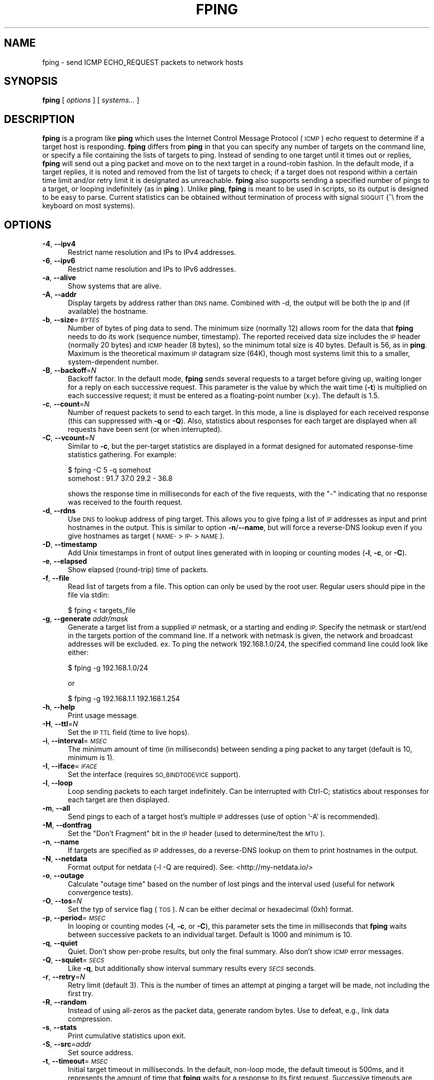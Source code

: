 .\" Automatically generated by Pod::Man 4.11 (Pod::Simple 3.35)
.\"
.\" Standard preamble:
.\" ========================================================================
.de Sp \" Vertical space (when we can't use .PP)
.if t .sp .5v
.if n .sp
..
.de Vb \" Begin verbatim text
.ft CW
.nf
.ne \\$1
..
.de Ve \" End verbatim text
.ft R
.fi
..
.\" Set up some character translations and predefined strings.  \*(-- will
.\" give an unbreakable dash, \*(PI will give pi, \*(L" will give a left
.\" double quote, and \*(R" will give a right double quote.  \*(C+ will
.\" give a nicer C++.  Capital omega is used to do unbreakable dashes and
.\" therefore won't be available.  \*(C` and \*(C' expand to `' in nroff,
.\" nothing in troff, for use with C<>.
.tr \(*W-
.ds C+ C\v'-.1v'\h'-1p'\s-2+\h'-1p'+\s0\v'.1v'\h'-1p'
.ie n \{\
.    ds -- \(*W-
.    ds PI pi
.    if (\n(.H=4u)&(1m=24u) .ds -- \(*W\h'-12u'\(*W\h'-12u'-\" diablo 10 pitch
.    if (\n(.H=4u)&(1m=20u) .ds -- \(*W\h'-12u'\(*W\h'-8u'-\"  diablo 12 pitch
.    ds L" ""
.    ds R" ""
.    ds C` ""
.    ds C' ""
'br\}
.el\{\
.    ds -- \|\(em\|
.    ds PI \(*p
.    ds L" ``
.    ds R" ''
.    ds C`
.    ds C'
'br\}
.\"
.\" Escape single quotes in literal strings from groff's Unicode transform.
.ie \n(.g .ds Aq \(aq
.el       .ds Aq '
.\"
.\" If the F register is >0, we'll generate index entries on stderr for
.\" titles (.TH), headers (.SH), subsections (.SS), items (.Ip), and index
.\" entries marked with X<> in POD.  Of course, you'll have to process the
.\" output yourself in some meaningful fashion.
.\"
.\" Avoid warning from groff about undefined register 'F'.
.de IX
..
.nr rF 0
.if \n(.g .if rF .nr rF 1
.if (\n(rF:(\n(.g==0)) \{\
.    if \nF \{\
.        de IX
.        tm Index:\\$1\t\\n%\t"\\$2"
..
.        if !\nF==2 \{\
.            nr % 0
.            nr F 2
.        \}
.    \}
.\}
.rr rF
.\"
.\" Accent mark definitions (@(#)ms.acc 1.5 88/02/08 SMI; from UCB 4.2).
.\" Fear.  Run.  Save yourself.  No user-serviceable parts.
.    \" fudge factors for nroff and troff
.if n \{\
.    ds #H 0
.    ds #V .8m
.    ds #F .3m
.    ds #[ \f1
.    ds #] \fP
.\}
.if t \{\
.    ds #H ((1u-(\\\\n(.fu%2u))*.13m)
.    ds #V .6m
.    ds #F 0
.    ds #[ \&
.    ds #] \&
.\}
.    \" simple accents for nroff and troff
.if n \{\
.    ds ' \&
.    ds ` \&
.    ds ^ \&
.    ds , \&
.    ds ~ ~
.    ds /
.\}
.if t \{\
.    ds ' \\k:\h'-(\\n(.wu*8/10-\*(#H)'\'\h"|\\n:u"
.    ds ` \\k:\h'-(\\n(.wu*8/10-\*(#H)'\`\h'|\\n:u'
.    ds ^ \\k:\h'-(\\n(.wu*10/11-\*(#H)'^\h'|\\n:u'
.    ds , \\k:\h'-(\\n(.wu*8/10)',\h'|\\n:u'
.    ds ~ \\k:\h'-(\\n(.wu-\*(#H-.1m)'~\h'|\\n:u'
.    ds / \\k:\h'-(\\n(.wu*8/10-\*(#H)'\z\(sl\h'|\\n:u'
.\}
.    \" troff and (daisy-wheel) nroff accents
.ds : \\k:\h'-(\\n(.wu*8/10-\*(#H+.1m+\*(#F)'\v'-\*(#V'\z.\h'.2m+\*(#F'.\h'|\\n:u'\v'\*(#V'
.ds 8 \h'\*(#H'\(*b\h'-\*(#H'
.ds o \\k:\h'-(\\n(.wu+\w'\(de'u-\*(#H)/2u'\v'-.3n'\*(#[\z\(de\v'.3n'\h'|\\n:u'\*(#]
.ds d- \h'\*(#H'\(pd\h'-\w'~'u'\v'-.25m'\f2\(hy\fP\v'.25m'\h'-\*(#H'
.ds D- D\\k:\h'-\w'D'u'\v'-.11m'\z\(hy\v'.11m'\h'|\\n:u'
.ds th \*(#[\v'.3m'\s+1I\s-1\v'-.3m'\h'-(\w'I'u*2/3)'\s-1o\s+1\*(#]
.ds Th \*(#[\s+2I\s-2\h'-\w'I'u*3/5'\v'-.3m'o\v'.3m'\*(#]
.ds ae a\h'-(\w'a'u*4/10)'e
.ds Ae A\h'-(\w'A'u*4/10)'E
.    \" corrections for vroff
.if v .ds ~ \\k:\h'-(\\n(.wu*9/10-\*(#H)'\s-2\u~\d\s+2\h'|\\n:u'
.if v .ds ^ \\k:\h'-(\\n(.wu*10/11-\*(#H)'\v'-.4m'^\v'.4m'\h'|\\n:u'
.    \" for low resolution devices (crt and lpr)
.if \n(.H>23 .if \n(.V>19 \
\{\
.    ds : e
.    ds 8 ss
.    ds o a
.    ds d- d\h'-1'\(ga
.    ds D- D\h'-1'\(hy
.    ds th \o'bp'
.    ds Th \o'LP'
.    ds ae ae
.    ds Ae AE
.\}
.rm #[ #] #H #V #F C
.\" ========================================================================
.\"
.IX Title "FPING 8"
.TH FPING 8 "2022-02-06" "fping" ""
.\" For nroff, turn off justification.  Always turn off hyphenation; it makes
.\" way too many mistakes in technical documents.
.if n .ad l
.nh
.SH "NAME"
fping \- send ICMP ECHO_REQUEST packets to network hosts
.SH "SYNOPSIS"
.IX Header "SYNOPSIS"
\&\fBfping\fR [ \fIoptions\fR ] [ \fIsystems...\fR ]
.SH "DESCRIPTION"
.IX Header "DESCRIPTION"
\&\fBfping\fR is a program like \fBping\fR which uses the Internet Control Message
Protocol (\s-1ICMP\s0) echo request to determine if a target host is responding.
\&\fBfping\fR differs from \fBping\fR in that you can specify any number of targets on the
command line, or specify a file containing the lists of targets to ping.
Instead of sending to one target until it times out or replies, \fBfping\fR will
send out a ping packet and move on to the next target in a round-robin fashion.
In the default mode, if a target replies, it is noted and removed from the list
of targets to check; if a target does not respond within a certain time limit
and/or retry limit it is designated as unreachable. \fBfping\fR also supports
sending a specified number of pings to a target, or looping indefinitely (as in
\&\fBping\fR ). Unlike \fBping\fR, \fBfping\fR is meant to be used in scripts, so its
output is designed to be easy to parse.  Current statistics can be obtained without
termination of process with signal \s-1SIGQUIT\s0 (^\e from the keyboard on most systems).
.SH "OPTIONS"
.IX Header "OPTIONS"
.IP "\fB\-4\fR, \fB\-\-ipv4\fR" 5
.IX Item "-4, --ipv4"
Restrict name resolution and IPs to IPv4 addresses.
.IP "\fB\-6\fR, \fB\-\-ipv6\fR" 5
.IX Item "-6, --ipv6"
Restrict name resolution and IPs to IPv6 addresses.
.IP "\fB\-a\fR, \fB\-\-alive\fR" 5
.IX Item "-a, --alive"
Show systems that are alive.
.IP "\fB\-A\fR, \fB\-\-addr\fR" 5
.IX Item "-A, --addr"
Display targets by address rather than \s-1DNS\s0 name. Combined with \-d, the output
will be both the ip and (if available) the hostname.
.IP "\fB\-b\fR, \fB\-\-size\fR=\fI\s-1BYTES\s0\fR" 5
.IX Item "-b, --size=BYTES"
Number of bytes of ping data to send.  The minimum size (normally 12) allows
room for the data that \fBfping\fR needs to do its work (sequence number,
timestamp).  The reported received data size includes the \s-1IP\s0 header (normally
20 bytes) and \s-1ICMP\s0 header (8 bytes), so the minimum total size is 40 bytes.
Default is 56, as in \fBping\fR. Maximum is the theoretical maximum \s-1IP\s0 datagram
size (64K), though most systems limit this to a smaller, system-dependent
number.
.IP "\fB\-B\fR, \fB\-\-backoff\fR=\fIN\fR" 5
.IX Item "-B, --backoff=N"
Backoff factor. In the default mode, \fBfping\fR sends several requests to a
target before giving up, waiting longer for a reply on each successive request.
This parameter is the value by which the wait time (\fB\-t\fR) is multiplied on each
successive request; it must be entered as a floating-point number (x.y). The
default is 1.5.
.IP "\fB\-c\fR, \fB\-\-count\fR=\fIN\fR" 5
.IX Item "-c, --count=N"
Number of request packets to send to each target.  In this mode, a line is
displayed for each received response (this can suppressed with \fB\-q\fR or \fB\-Q\fR).
Also, statistics about responses for each target are displayed when all
requests have been sent (or when interrupted).
.IP "\fB\-C\fR, \fB\-\-vcount\fR=\fIN\fR" 5
.IX Item "-C, --vcount=N"
Similar to \fB\-c\fR, but the per-target statistics are displayed in a format
designed for automated response-time statistics gathering. For example:
.Sp
.Vb 2
\& $ fping \-C 5 \-q somehost
\& somehost : 91.7 37.0 29.2 \- 36.8
.Ve
.Sp
shows the response time in milliseconds for each of the five requests, with the
\&\f(CW\*(C`\-\*(C'\fR indicating that no response was received to the fourth request.
.IP "\fB\-d\fR, \fB\-\-rdns\fR" 5
.IX Item "-d, --rdns"
Use \s-1DNS\s0 to lookup address of ping target. This allows you to give fping
a list of \s-1IP\s0 addresses as input and print hostnames in the output. This is similar
to option \fB\-n\fR/\fB\-\-name\fR, but will force a reverse-DNS lookup even if you give
hostnames as target (\s-1NAME\-\s0>\s-1IP\-\s0>\s-1NAME\s0).
.IP "\fB\-D\fR, \fB\-\-timestamp\fR" 5
.IX Item "-D, --timestamp"
Add Unix timestamps in front of output lines generated with in looping or counting
modes (\fB\-l\fR, \fB\-c\fR, or \fB\-C\fR).
.IP "\fB\-e\fR, \fB\-\-elapsed\fR" 5
.IX Item "-e, --elapsed"
Show elapsed (round-trip) time of packets.
.IP "\fB\-f\fR, \fB\-\-file\fR" 5
.IX Item "-f, --file"
Read list of targets from a file.  This option can only be used by the root
user. Regular users should pipe in the file via stdin:
.Sp
.Vb 1
\& $ fping < targets_file
.Ve
.IP "\fB\-g\fR, \fB\-\-generate\fR \fIaddr/mask\fR" 5
.IX Item "-g, --generate addr/mask"
Generate a target list from a supplied \s-1IP\s0 netmask, or a starting and ending \s-1IP.\s0
Specify the netmask or start/end in the targets portion of the command line. If
a network with netmask is given, the network and broadcast addresses will be
excluded. ex. To ping the network 192.168.1.0/24, the specified command line
could look like either:
.Sp
.Vb 1
\& $ fping \-g 192.168.1.0/24
.Ve
.Sp
or
.Sp
.Vb 1
\& $ fping \-g 192.168.1.1 192.168.1.254
.Ve
.IP "\fB\-h\fR, \fB\-\-help\fR" 5
.IX Item "-h, --help"
Print usage message.
.IP "\fB\-H\fR, \fB\-\-ttl\fR=\fIN\fR" 5
.IX Item "-H, --ttl=N"
Set the \s-1IP TTL\s0 field (time to live hops).
.IP "\fB\-i\fR, \fB\-\-interval\fR=\fI\s-1MSEC\s0\fR" 5
.IX Item "-i, --interval=MSEC"
The minimum amount of time (in milliseconds) between sending a ping packet
to any target (default is 10, minimum is 1).
.IP "\fB\-I\fR, \fB\-\-iface\fR=\fI\s-1IFACE\s0\fR" 5
.IX Item "-I, --iface=IFACE"
Set the interface (requires \s-1SO_BINDTODEVICE\s0 support).
.IP "\fB\-l\fR, \fB\-\-loop\fR" 5
.IX Item "-l, --loop"
Loop sending packets to each target indefinitely. Can be interrupted with
Ctrl-C; statistics about responses for each target are then displayed.
.IP "\fB\-m\fR, \fB\-\-all\fR" 5
.IX Item "-m, --all"
Send pings to each of a target host's multiple \s-1IP\s0 addresses (use of option '\-A'
is recommended).
.IP "\fB\-M\fR, \fB\-\-dontfrag\fR" 5
.IX Item "-M, --dontfrag"
Set the \*(L"Don't Fragment\*(R" bit in the \s-1IP\s0 header (used to determine/test the \s-1MTU\s0).
.IP "\fB\-n\fR, \fB\-\-name\fR" 5
.IX Item "-n, --name"
If targets are specified as \s-1IP\s0 addresses, do a reverse-DNS lookup on them
to print hostnames in the output.
.IP "\fB\-N\fR, \fB\-\-netdata\fR" 5
.IX Item "-N, --netdata"
Format output for netdata (\-l \-Q are required). See: <http://my\-netdata.io/>
.IP "\fB\-o\fR, \fB\-\-outage\fR" 5
.IX Item "-o, --outage"
Calculate \*(L"outage time\*(R" based on the number of lost pings and the interval used (useful for network convergence tests).
.IP "\fB\-O\fR, \fB\-\-tos\fR=\fIN\fR" 5
.IX Item "-O, --tos=N"
Set the typ of service flag (\s-1TOS\s0). \fIN\fR can be either decimal or hexadecimal
(0xh) format.
.IP "\fB\-p\fR, \fB\-\-period\fR=\fI\s-1MSEC\s0\fR" 5
.IX Item "-p, --period=MSEC"
In looping or counting modes (\fB\-l\fR, \fB\-c\fR, or \fB\-C\fR), this parameter sets
the time in milliseconds that \fBfping\fR waits between successive packets to
an individual target. Default is 1000 and minimum is 10.
.IP "\fB\-q\fR, \fB\-\-quiet\fR" 5
.IX Item "-q, --quiet"
Quiet. Don't show per-probe results, but only the final summary. Also don't
show \s-1ICMP\s0 error messages.
.IP "\fB\-Q\fR, \fB\-\-squiet\fR=\fI\s-1SECS\s0\fR" 5
.IX Item "-Q, --squiet=SECS"
Like \fB\-q\fR, but additionally show interval summary results every \fI\s-1SECS\s0\fR
seconds.
.IP "\fB\-r\fR, \fB\-\-retry\fR=\fIN\fR" 5
.IX Item "-r, --retry=N"
Retry limit (default 3). This is the number of times an attempt at pinging
a target will be made, not including the first try.
.IP "\fB\-R\fR, \fB\-\-random\fR" 5
.IX Item "-R, --random"
Instead of using all-zeros as the packet data, generate random bytes.
Use to defeat, e.g., link data compression.
.IP "\fB\-s\fR, \fB\-\-stats\fR" 5
.IX Item "-s, --stats"
Print cumulative statistics upon exit.
.IP "\fB\-S\fR, \fB\-\-src\fR=\fIaddr\fR" 5
.IX Item "-S, --src=addr"
Set source address.
.IP "\fB\-t\fR, \fB\-\-timeout\fR=\fI\s-1MSEC\s0\fR" 5
.IX Item "-t, --timeout=MSEC"
Initial target timeout in milliseconds. In the default, non-loop mode, the
default timeout is 500ms, and it represents the amount of time that \fBfping\fR
waits for a response to its first request. Successive timeouts are multiplied
by the backoff factor specified with \fB\-B\fR.
.Sp
In loop/count mode, the default timeout is automatically adjusted to match
the \*(L"period\*(R" value (but not more than 2000ms). You can still adjust the timeout
value with this option, if you wish to, but note that setting a value larger
than \*(L"period\*(R" produces inconsistent results, because the timeout value can
be respected only for the last ping.
.Sp
Also note that any received replies that are larger than the timeout value, will
be discarded.
.IP "\fB\-T\fR \fIn\fR" 5
.IX Item "-T n"
Ignored (for compatibility with fping 2.4).
.IP "\fB\-u\fR, \fB\-\-unreach\fR" 5
.IX Item "-u, --unreach"
Show targets that are unreachable.
.IP "\fB\-v\fR, \fB\-\-version\fR" 5
.IX Item "-v, --version"
Print \fBfping\fR version information.
.IP "\fB\-x\fR, \fB\-\-reachable\fR=\fIN\fR" 5
.IX Item "-x, --reachable=N"
Given a list of hosts, this mode checks if number of reachable hosts is >= N
and exits true in that case.
.SH "EXAMPLES"
.IX Header "EXAMPLES"
Generate 20 pings to two hosts in ca. 1 second (i.e. one ping every 50 ms to
each host), and report every ping \s-1RTT\s0 at the end:
.PP
.Vb 1
\& $ fping \-\-quiet \-\-interval=1 \-\-vcount=20 \-\-period=50 127.0.0.1 127.0.0.2
.Ve
.SH "AUTHORS"
.IX Header "AUTHORS"
.IP "\(bu" 4
Roland J. Schemers \s-1III,\s0 Stanford University, concept and versions 1.x
.IP "\(bu" 4
\&\s-1RL\s0 \*(L"Bob\*(R" Morgan, Stanford University, versions 2.x
.IP "\(bu" 4
David Papp, versions 2.3x and up
.IP "\(bu" 4
David Schweikert, versions 3.0 and up
.PP
\&\fBfping website: <http://www.fping.org>\fR
.SH "DIAGNOSTICS"
.IX Header "DIAGNOSTICS"
Exit status is 0 if all the hosts are reachable, 1 if some hosts
were unreachable, 2 if any \s-1IP\s0 addresses were not found, 3 for invalid command
line arguments, and 4 for a system call failure.
.SH "RESTRICTIONS"
.IX Header "RESTRICTIONS"
If fping was configured with \f(CW\*(C`\-\-enable\-safe\-limits\*(C'\fR, the following values are
not allowed for non-root users:
.IP "\(bu" 4
\&\fB\-i\fR \fIn\fR, where \fIn\fR < 1 msec
.IP "\(bu" 4
\&\fB\-p\fR \fIn\fR, where \fIn\fR < 10 msec
.SH "SEE ALSO"
.IX Header "SEE ALSO"
\&\f(CWping(8)\fR
